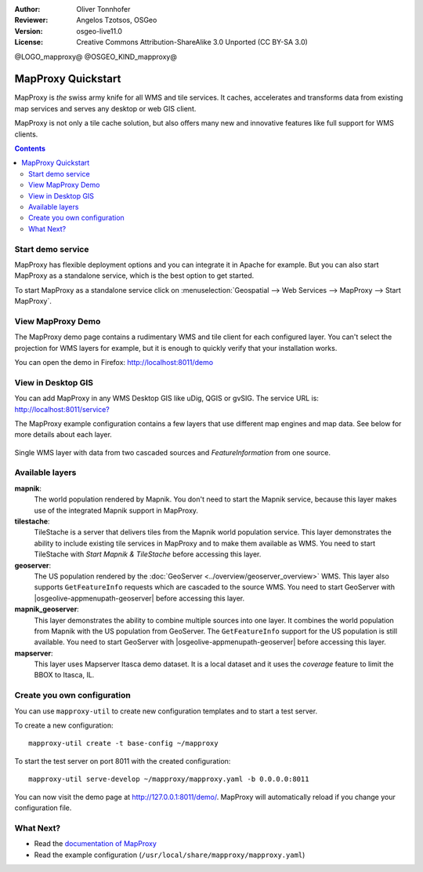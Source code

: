 :Author: Oliver Tonnhofer
:Reviewer: Angelos Tzotsos, OSGeo
:Version: osgeo-live11.0
:License: Creative Commons Attribution-ShareAlike 3.0 Unported  (CC BY-SA 3.0)

@LOGO_mapproxy@
@OSGEO_KIND_mapproxy@


MapProxy Quickstart
~~~~~~~~~~~~~~~~~~~~~~~~~~~~~~~~~~~~~~~~~~~~~~~~~~~~~~~~~~~~~~~~~~~~~~~~~~~~~~~~

MapProxy is *the* swiss army knife for all WMS and tile services.
It caches, accelerates and transforms data from existing map services and serves any desktop or web GIS client.

.. image:: /images/projects/mapproxy/mapproxy.png
  :alt: MapProxy diagram
  :align: center

MapProxy is not only a tile cache solution, but also offers many new and innovative features like full support for WMS clients.

.. contents:: Contents

Start demo service
--------------------------------------------------------------------------------

MapProxy has flexible deployment options and you can integrate it in Apache for example. But you can also start MapProxy as a standalone service, which is the best option to get started.

To start MapProxy as a standalone service click on :menuselection:`Geospatial --> Web Services --> MapProxy --> Start MapProxy`.


View MapProxy Demo
--------------------------------------------------------------------------------

The MapProxy demo page contains a rudimentary WMS and tile client for each configured layer. You can't select the projection for WMS layers for example, but it is enough to quickly verify that your installation works.

You can open the demo in Firefox: `<http://localhost:8011/demo>`_

View in Desktop GIS
--------------------------------------------------------------------------------

You can add MapProxy in any WMS Desktop GIS like uDig, QGIS or gvSIG. The service URL is: `<http://localhost:8011/service?>`_

The MapProxy example configuration contains a few layers that use different map engines and map data. See below for more details about each layer. 

.. figure:: /images/projects/mapproxy/mapproxy_udig.png
  :scale: 70 %
  :alt: MapProxy example in uDig
  :align: center
  
  Single WMS layer with data from two cascaded sources and `FeatureInformation` from one source.

Available layers
--------------------------------------------------------------------------------

**mapnik**:
  The world population rendered by Mapnik. You don't need to start the Mapnik service, because this layer makes use of the integrated Mapnik support in MapProxy.

**tilestache**:
  TileStache is a server that delivers tiles from the Mapnik world population service. This layer demonstrates the ability to include existing tile services in MapProxy and to make them available as WMS.
  You need to start TileStache with *Start Mapnik & TileStache* before accessing this layer.

**geoserver**:
  The US population rendered by the :doc:`GeoServer <../overview/geoserver_overview>` WMS. This layer also supports ``GetFeatureInfo`` requests which are cascaded to the source WMS.
  You need to start GeoServer with |osgeolive-appmenupath-geoserver| before accessing this layer.

**mapnik_geoserver**:
  This layer demonstrates the ability to combine multiple sources into one layer. It combines the world population from Mapnik with the US population from GeoServer. The ``GetFeatureInfo`` support for the US population is still available.
  You need to start GeoServer with |osgeolive-appmenupath-geoserver| before accessing this layer.

**mapserver**:
  This layer uses Mapserver Itasca demo dataset. It is a local dataset and it uses the *coverage* feature to limit the BBOX to Itasca, IL.


Create you own configuration
--------------------------------------------------------------------------------

You can use ``mapproxy-util`` to create new configuration templates and to start a test server.

To create a new configuration::

  mapproxy-util create -t base-config ~/mapproxy

To start the test server on port 8011 with the created configuration::

  mapproxy-util serve-develop ~/mapproxy/mapproxy.yaml -b 0.0.0.0:8011

You can now visit the demo page at http://127.0.0.1:8011/demo/.
MapProxy will automatically reload if you change your configuration file.


What Next?
--------------------------------------------------------------------------------

* Read the `documentation of MapProxy <../../mapproxy/index.html>`_

* Read the example configuration (``/usr/local/share/mapproxy/mapproxy.yaml``)

